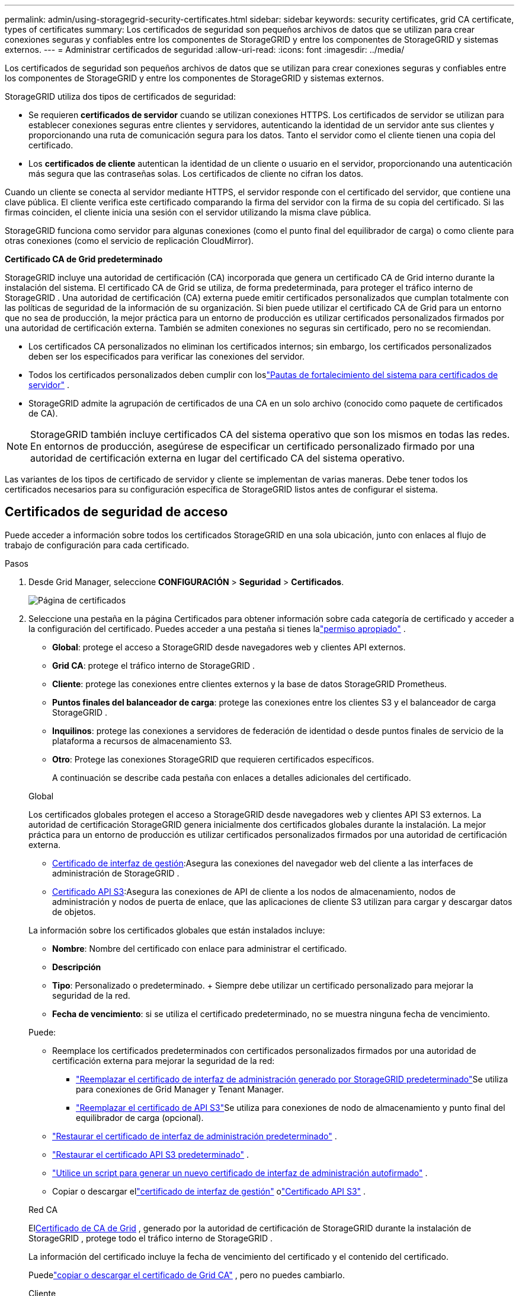 ---
permalink: admin/using-storagegrid-security-certificates.html 
sidebar: sidebar 
keywords: security certificates, grid CA certificate, types of certificates 
summary: Los certificados de seguridad son pequeños archivos de datos que se utilizan para crear conexiones seguras y confiables entre los componentes de StorageGRID y entre los componentes de StorageGRID y sistemas externos. 
---
= Administrar certificados de seguridad
:allow-uri-read: 
:icons: font
:imagesdir: ../media/


[role="lead"]
Los certificados de seguridad son pequeños archivos de datos que se utilizan para crear conexiones seguras y confiables entre los componentes de StorageGRID y entre los componentes de StorageGRID y sistemas externos.

StorageGRID utiliza dos tipos de certificados de seguridad:

* Se requieren *certificados de servidor* cuando se utilizan conexiones HTTPS.  Los certificados de servidor se utilizan para establecer conexiones seguras entre clientes y servidores, autenticando la identidad de un servidor ante sus clientes y proporcionando una ruta de comunicación segura para los datos.  Tanto el servidor como el cliente tienen una copia del certificado.
* Los *certificados de cliente* autentican la identidad de un cliente o usuario en el servidor, proporcionando una autenticación más segura que las contraseñas solas.  Los certificados de cliente no cifran los datos.


Cuando un cliente se conecta al servidor mediante HTTPS, el servidor responde con el certificado del servidor, que contiene una clave pública. El cliente verifica este certificado comparando la firma del servidor con la firma de su copia del certificado. Si las firmas coinciden, el cliente inicia una sesión con el servidor utilizando la misma clave pública.

StorageGRID funciona como servidor para algunas conexiones (como el punto final del equilibrador de carga) o como cliente para otras conexiones (como el servicio de replicación CloudMirror).

*Certificado CA de Grid predeterminado*

StorageGRID incluye una autoridad de certificación (CA) incorporada que genera un certificado CA de Grid interno durante la instalación del sistema. El certificado CA de Grid se utiliza, de forma predeterminada, para proteger el tráfico interno de StorageGRID . Una autoridad de certificación (CA) externa puede emitir certificados personalizados que cumplan totalmente con las políticas de seguridad de la información de su organización.  Si bien puede utilizar el certificado CA de Grid para un entorno que no sea de producción, la mejor práctica para un entorno de producción es utilizar certificados personalizados firmados por una autoridad de certificación externa.  También se admiten conexiones no seguras sin certificado, pero no se recomiendan.

* Los certificados CA personalizados no eliminan los certificados internos; sin embargo, los certificados personalizados deben ser los especificados para verificar las conexiones del servidor.
* Todos los certificados personalizados deben cumplir con loslink:../harden/hardening-guideline-for-server-certificates.html["Pautas de fortalecimiento del sistema para certificados de servidor"] .
* StorageGRID admite la agrupación de certificados de una CA en un solo archivo (conocido como paquete de certificados de CA).



NOTE: StorageGRID también incluye certificados CA del sistema operativo que son los mismos en todas las redes.  En entornos de producción, asegúrese de especificar un certificado personalizado firmado por una autoridad de certificación externa en lugar del certificado CA del sistema operativo.

Las variantes de los tipos de certificado de servidor y cliente se implementan de varias maneras.  Debe tener todos los certificados necesarios para su configuración específica de StorageGRID listos antes de configurar el sistema.



== Certificados de seguridad de acceso

Puede acceder a información sobre todos los certificados StorageGRID en una sola ubicación, junto con enlaces al flujo de trabajo de configuración para cada certificado.

.Pasos
. Desde Grid Manager, seleccione *CONFIGURACIÓN* > *Seguridad* > *Certificados*.
+
image::security_certificates.png[Página de certificados]

. Seleccione una pestaña en la página Certificados para obtener información sobre cada categoría de certificado y acceder a la configuración del certificado.  Puedes acceder a una pestaña si tienes lalink:admin-group-permissions.html["permiso apropiado"] .
+
** *Global*: protege el acceso a StorageGRID desde navegadores web y clientes API externos.
** *Grid CA*: protege el tráfico interno de StorageGRID .
** *Cliente*: protege las conexiones entre clientes externos y la base de datos StorageGRID Prometheus.
** *Puntos finales del balanceador de carga*: protege las conexiones entre los clientes S3 y el balanceador de carga StorageGRID .
** *Inquilinos*: protege las conexiones a servidores de federación de identidad o desde puntos finales de servicio de la plataforma a recursos de almacenamiento S3.
** *Otro*: Protege las conexiones StorageGRID que requieren certificados específicos.
+
A continuación se describe cada pestaña con enlaces a detalles adicionales del certificado.

+
[role="tabbed-block"]
====
.Global
--
Los certificados globales protegen el acceso a StorageGRID desde navegadores web y clientes API S3 externos.  La autoridad de certificación StorageGRID genera inicialmente dos certificados globales durante la instalación.  La mejor práctica para un entorno de producción es utilizar certificados personalizados firmados por una autoridad de certificación externa.

*** <<Certificado de interfaz de gestión>>:Asegura las conexiones del navegador web del cliente a las interfaces de administración de StorageGRID .
*** <<Certificado API S3>>:Asegura las conexiones de API de cliente a los nodos de almacenamiento, nodos de administración y nodos de puerta de enlace, que las aplicaciones de cliente S3 utilizan para cargar y descargar datos de objetos.


La información sobre los certificados globales que están instalados incluye:

*** *Nombre*: Nombre del certificado con enlace para administrar el certificado.
*** *Descripción*
*** *Tipo*: Personalizado o predeterminado.  + Siempre debe utilizar un certificado personalizado para mejorar la seguridad de la red.
*** *Fecha de vencimiento*: si se utiliza el certificado predeterminado, no se muestra ninguna fecha de vencimiento.


Puede:

*** Reemplace los certificados predeterminados con certificados personalizados firmados por una autoridad de certificación externa para mejorar la seguridad de la red:
+
**** link:configuring-custom-server-certificate-for-grid-manager-tenant-manager.html["Reemplazar el certificado de interfaz de administración generado por StorageGRID predeterminado"]Se utiliza para conexiones de Grid Manager y Tenant Manager.
**** link:configuring-custom-server-certificate-for-storage-node.html["Reemplazar el certificado de API S3"]Se utiliza para conexiones de nodo de almacenamiento y punto final del equilibrador de carga (opcional).


*** link:configuring-custom-server-certificate-for-grid-manager-tenant-manager.html#restore-the-default-management-interface-certificate["Restaurar el certificado de interfaz de administración predeterminado"] .
*** link:configuring-custom-server-certificate-for-storage-node.html#restore-the-default-s3-api-certificate["Restaurar el certificado API S3 predeterminado"] .
*** link:configuring-custom-server-certificate-for-grid-manager-tenant-manager.html#use-a-script-to-generate-a-new-self-signed-management-interface-certificate["Utilice un script para generar un nuevo certificado de interfaz de administración autofirmado"] .
*** Copiar o descargar ellink:configuring-custom-server-certificate-for-grid-manager-tenant-manager.html#download-or-copy-the-management-interface-certificate["certificado de interfaz de gestión"] olink:configuring-custom-server-certificate-for-storage-node.html#download-or-copy-the-s3-api-certificate["Certificado API S3"] .


--
.Red CA
--
El<<gridca_details,Certificado de CA de Grid>> , generado por la autoridad de certificación de StorageGRID durante la instalación de StorageGRID , protege todo el tráfico interno de StorageGRID .

La información del certificado incluye la fecha de vencimiento del certificado y el contenido del certificado.

Puedelink:copying-storagegrid-system-ca-certificate.html["copiar o descargar el certificado de Grid CA"] , pero no puedes cambiarlo.

--
.Cliente
--
<<adminclientcert_details,Certificados de cliente>>, generado por una autoridad de certificación externa, protege las conexiones entre las herramientas de monitoreo externas y la base de datos StorageGRID Prometheus.

La tabla de certificados tiene una fila para cada certificado de cliente configurado e indica si el certificado se puede usar para acceder a la base de datos de Prometheus, junto con la fecha de vencimiento del certificado.

Puede:

*** link:configuring-administrator-client-certificates.html#add-client-certificates["Cargar o generar un nuevo certificado de cliente."]
*** Seleccione un nombre de certificado para mostrar los detalles del certificado donde podrá:
+
**** link:configuring-administrator-client-certificates.html#edit-client-certificates["Cambiar el nombre del certificado del cliente."]
**** link:configuring-administrator-client-certificates.html#edit-client-certificates["Establecer el permiso de acceso de Prometheus."]
**** link:configuring-administrator-client-certificates.html#edit-client-certificates["Cargar y reemplazar el certificado del cliente."]
**** link:configuring-administrator-client-certificates.html#download-or-copy-client-certificates["Copie o descargue el certificado del cliente."]
**** link:configuring-administrator-client-certificates.html#remove-client-certificates["Eliminar el certificado del cliente."]


*** Seleccione *Acciones* para acceder rápidamentelink:configuring-administrator-client-certificates.html#edit-client-certificates["editar"] ,link:configuring-administrator-client-certificates.html#attach-new-client-certificate["adjuntar"] , olink:configuring-administrator-client-certificates.html#remove-client-certificates["eliminar"] un certificado de cliente.  Puede seleccionar hasta 10 certificados de cliente y eliminarlos a la vez usando *Acciones* > *Eliminar*.


--
.Puntos finales del balanceador de carga
--
<<Certificado de punto final del balanceador de carga,Certificados de punto final del balanceador de carga>>Asegure las conexiones entre los clientes S3 y el servicio StorageGRID Load Balancer en los nodos de puerta de enlace y los nodos de administración.

La tabla de puntos finales del equilibrador de carga tiene una fila para cada punto final del equilibrador de carga configurado e indica si se utiliza el certificado de API S3 global o un certificado de punto final del equilibrador de carga personalizado para el punto final.  También se muestra la fecha de vencimiento de cada certificado.


NOTE: Los cambios en un certificado de punto final pueden tardar hasta 15 minutos en aplicarse a todos los nodos.

Puede:

*** link:configuring-load-balancer-endpoints.html["Ver un punto final del balanceador de carga"], incluidos los detalles de su certificado.
*** link:../fabricpool/creating-load-balancer-endpoint-for-fabricpool.html["Especifique un certificado de punto final del equilibrador de carga para FabricPool."]
*** link:configuring-load-balancer-endpoints.html["Utilice el certificado API global de S3"]en lugar de generar un nuevo certificado de punto final del equilibrador de carga.


--
.Inquilinos
--
Los inquilinos pueden utilizar<<Certificado de federación de identidad,certificados de servidor de federación de identidad>> o<<Certificado de punto final de servicios de plataforma,certificados de punto final del servicio de plataforma>> para proteger sus conexiones con StorageGRID.

La tabla de inquilinos tiene una fila para cada inquilino e indica si cada inquilino tiene permiso para usar su propia fuente de identidad o servicios de plataforma.

Puede:

*** link:../tenant/signing-in-to-tenant-manager.html["Seleccione un nombre de inquilino para iniciar sesión en el Administrador de inquilinos"]
*** link:../tenant/using-identity-federation.html["Seleccione un nombre de inquilino para ver los detalles de la federación de identidad del inquilino"]
*** link:../tenant/editing-platform-services-endpoint.html["Seleccione el nombre de un inquilino para ver los detalles de los servicios de la plataforma de inquilinos"]
*** link:../tenant/creating-platform-services-endpoint.html["Especifique un certificado de punto final del servicio de plataforma durante la creación del punto final"]


--
.Otro
--
StorageGRID utiliza otros certificados de seguridad para fines específicos.  Estos certificados se enumeran por su nombre funcional.  Otros certificados de seguridad incluyen:

*** <<Certificado de punto final del grupo de almacenamiento en la nube,Certificados de grupo de almacenamiento en la nube>>
*** <<Certificado de notificación de alerta por correo electrónico,Certificados de notificación de alertas por correo electrónico>>
*** <<Certificado de servidor syslog externo,Certificados de servidor syslog externo>>
*** <<grid-federation-certificate,Certificados de conexión de la federación de red>>
*** <<Certificado de federación de identidad,Certificados de federación de identidad>>
*** <<Certificado de servidor de administración de claves (KMS),Certificados de servidor de administración de claves (KMS)>>
*** <<Certificado de inicio de sesión único (SSO),Certificados de inicio de sesión único>>


La información indica el tipo de certificado que utiliza una función y las fechas de vencimiento de sus certificados de servidor y cliente, según corresponda.  Al seleccionar un nombre de función, se abre una pestaña del navegador donde puede ver y editar los detalles del certificado.


NOTE: Solo puede ver y acceder a la información de otros certificados si tiene lalink:admin-group-permissions.html["permiso apropiado"] .

Puede:

*** link:../ilm/creating-cloud-storage-pool.html["Especifique un certificado de grupo de almacenamiento en la nube para S3, C2S S3 o Azure"]
*** link:../monitor/email-alert-notifications.html["Especificar un certificado para notificaciones de alerta por correo electrónico"]
*** link:../monitor/configure-audit-messages.html#use-external-syslog-server["Utilice un certificado para un servidor syslog externo"]
*** link:grid-federation-manage-connection.html#rotate-connection-certificates["Rotar certificados de conexión de federación de red"]
*** link:using-identity-federation.html["Ver y editar un certificado de federación de identidad"]
*** link:kms-adding.html["Cargar certificados de cliente y servidor del servidor de administración de claves (KMS)"]
*** link:creating-relying-party-trusts-in-ad-fs.html#create-a-relying-party-trust-manually["Especificar manualmente un certificado SSO para una relación de confianza de usuario autenticado"]


--
====






== Detalles del certificado de seguridad

A continuación se describe cada tipo de certificado de seguridad, con enlaces a las instrucciones de implementación.



=== Certificado de interfaz de gestión

[cols="1a,1a,1a,1a"]
|===
| Tipo de certificado | Descripción | Ubicación de navegación | Detalles 


 a| 
Servidor
 a| 
Autentica la conexión entre los navegadores web del cliente y la interfaz de administración de StorageGRID , lo que permite a los usuarios acceder a Grid Manager y Tenant Manager sin advertencias de seguridad.

Este certificado también autentica las conexiones de la API de administración de red y la API de administración de inquilinos.

Puede utilizar el certificado predeterminado creado durante la instalación o cargar un certificado personalizado.
 a| 
*CONFIGURACIÓN* > *Seguridad* > *Certificados*, seleccione la pestaña *Global* y luego seleccione *Certificado de interfaz de administración*
 a| 
link:configuring-custom-server-certificate-for-grid-manager-tenant-manager.html["Configurar certificados de interfaz de administración"]

|===


=== Certificado API S3

[cols="1a,1a,1a,1a"]
|===
| Tipo de certificado | Descripción | Ubicación de navegación | Detalles 


 a| 
Servidor
 a| 
Autentica conexiones seguras de cliente S3 a un nodo de almacenamiento y a puntos finales del balanceador de carga (opcional).
 a| 
*CONFIGURACIÓN* > *Seguridad* > *Certificados*, seleccione la pestaña *Global* y luego seleccione *Certificado API S3*
 a| 
link:configuring-custom-server-certificate-for-storage-node.html["Configurar certificados de API S3"]

|===


=== Certificado de CA de Grid

Ver el<<gridca_details,Descripción del certificado de CA de Grid predeterminado>> .



=== Certificado de cliente administrador

[cols="1a,1a,1a,1a"]
|===
| Tipo de certificado | Descripción | Ubicación de navegación | Detalles 


 a| 
Cliente
 a| 
Se instala en cada cliente, lo que permite que StorageGRID autentique el acceso de clientes externos.

* Permite que los clientes externos autorizados accedan a la base de datos StorageGRID Prometheus.
* Permite la monitorización segura de StorageGRID mediante herramientas externas.

 a| 
*CONFIGURACIÓN* > *Seguridad* > *Certificados* y luego seleccione la pestaña *Cliente*
 a| 
link:configuring-administrator-client-certificates.html["Configurar certificados de cliente"]

|===


=== Certificado de punto final del balanceador de carga

[cols="1a,1a,1a,1a"]
|===
| Tipo de certificado | Descripción | Ubicación de navegación | Detalles 


 a| 
Servidor
 a| 
Autentica la conexión entre los clientes S3 y el servicio StorageGRID Load Balancer en los nodos de puerta de enlace y los nodos de administración.  Puede cargar o generar un certificado de equilibrador de carga cuando configura un punto final de equilibrador de carga.  Las aplicaciones cliente utilizan el certificado del equilibrador de carga cuando se conectan a StorageGRID para guardar y recuperar datos de objetos.

También puedes utilizar una versión personalizada del global<<Certificado API S3>> Certificado para autenticar conexiones al servicio Load Balancer.  Si el certificado global se utiliza para autenticar las conexiones del balanceador de carga, no es necesario cargar ni generar un certificado separado para cada punto final del balanceador de carga.

*Nota:* El certificado utilizado para la autenticación del equilibrador de carga es el certificado más usado durante el funcionamiento normal de StorageGRID .
 a| 
*CONFIGURACIÓN* > *Red* > *Puntos finales del balanceador de carga*
 a| 
* link:configuring-load-balancer-endpoints.html["Configurar los puntos finales del balanceador de carga"]
* link:../fabricpool/creating-load-balancer-endpoint-for-fabricpool.html["Crear un punto final de balanceador de carga para FabricPool"]


|===


=== Certificado de punto final del grupo de almacenamiento en la nube

[cols="1a,1a,1a,1a"]
|===
| Tipo de certificado | Descripción | Ubicación de navegación | Detalles 


 a| 
Servidor
 a| 
Autentica la conexión desde un grupo de almacenamiento en la nube StorageGRID a una ubicación de almacenamiento externa, como S3 Glacier o Microsoft Azure Blob Storage.  Se requiere un certificado diferente para cada tipo de proveedor de nube.
 a| 
*ILM* > *Grupos de almacenamiento*
 a| 
link:../ilm/creating-cloud-storage-pool.html["Crear un grupo de almacenamiento en la nube"]

|===


=== Certificado de notificación de alerta por correo electrónico

[cols="1a,1a,1a,1a"]
|===
| Tipo de certificado | Descripción | Ubicación de navegación | Detalles 


 a| 
Servidor y cliente
 a| 
Autentica la conexión entre un servidor de correo electrónico SMTP y StorageGRID que se utiliza para notificaciones de alerta.

* Si las comunicaciones con el servidor SMTP requieren seguridad de la capa de transporte (TLS), debe especificar el certificado CA del servidor de correo electrónico.
* Especifique un certificado de cliente solo si el servidor de correo electrónico SMTP requiere certificados de cliente para la autenticación.

 a| 
*ALERTAS* > *Configuración de correo electrónico*
 a| 
link:../monitor/email-alert-notifications.html["Configurar notificaciones por correo electrónico para alertas"]

|===


=== Certificado de servidor syslog externo

[cols="1a,1a,1a,1a"]
|===
| Tipo de certificado | Descripción | Ubicación de navegación | Detalles 


 a| 
Servidor
 a| 
Autentica la conexión TLS o RELP/TLS entre un servidor syslog externo que registra eventos en StorageGRID.

*Nota:* No se requiere un certificado de servidor syslog externo para conexiones TCP, RELP/TCP y UDP a un servidor syslog externo.
 a| 
*CONFIGURACIÓN* > *Monitoreo* > *Servidor de auditoría y syslog*
 a| 
link:../monitor/configure-audit-messages.html#use-external-syslog-server["Utilice un servidor syslog externo"]

|===


=== [[grid-federation-certificate]]Certificado de conexión de federación de red

[cols="1a,1a,1a,1a"]
|===
| Tipo de certificado | Descripción | Ubicación de navegación | Detalles 


 a| 
Servidor y cliente
 a| 
Autenticar y cifrar la información enviada entre el sistema StorageGRID actual y otra red en una conexión de federación de redes.
 a| 
*CONFIGURACIÓN* > *Sistema* > *Federación de red*
 a| 
* link:grid-federation-create-connection.html["Crear conexiones de federación de red"]
* link:grid-federation-manage-connection.html#rotate_grid_fed_certificates["Rotar certificados de conexión"]


|===


=== Certificado de federación de identidad

[cols="1a,1a,1a,1a"]
|===
| Tipo de certificado | Descripción | Ubicación de navegación | Detalles 


 a| 
Servidor
 a| 
Autentica la conexión entre StorageGRID y un proveedor de identidad externo, como Active Directory, OpenLDAP u Oracle Directory Server.  Se utiliza para la federación de identidad, que permite que los grupos de administradores y los usuarios sean gestionados por un sistema externo.
 a| 
*CONFIGURACIÓN* > *Control de acceso* > *Federación de identidades*
 a| 
link:using-identity-federation.html["Utilizar la federación de identidades"]

|===


=== Certificado de servidor de administración de claves (KMS)

[cols="1a,1a,1a,1a"]
|===
| Tipo de certificado | Descripción | Ubicación de navegación | Detalles 


 a| 
Servidor y cliente
 a| 
Autentica la conexión entre StorageGRID y un servidor de administración de claves externo (KMS), que proporciona claves de cifrado a los nodos del dispositivo StorageGRID .
 a| 
*CONFIGURACIÓN* > *Seguridad* > *Servidor de gestión de claves*
 a| 
link:kms-adding.html["Agregar servidor de administración de claves (KMS)"]

|===


=== Certificado de punto final de servicios de plataforma

[cols="1a,1a,1a,1a"]
|===
| Tipo de certificado | Descripción | Ubicación de navegación | Detalles 


 a| 
Servidor
 a| 
Autentica la conexión del servicio de la plataforma StorageGRID a un recurso de almacenamiento S3.
 a| 
*Administrador de inquilinos* > *ALMACENAMIENTO (S3)* > *Puntos finales de servicios de plataforma*
 a| 
link:../tenant/creating-platform-services-endpoint.html["Crear punto final de servicios de plataforma"]

link:../tenant/editing-platform-services-endpoint.html["Editar el punto final de los servicios de la plataforma"]

|===


=== Certificado de inicio de sesión único (SSO)

[cols="1a,1a,1a,1a"]
|===
| Tipo de certificado | Descripción | Ubicación de navegación | Detalles 


 a| 
Servidor
 a| 
Autentica la conexión entre los servicios de federación de identidad, como los Servicios de federación de Active Directory (AD FS) y StorageGRID , que se utilizan para solicitudes de inicio de sesión único (SSO).
 a| 
*CONFIGURACIÓN* > *Control de acceso* > *Inicio de sesión único*
 a| 
link:configuring-sso.html["Configurar el inicio de sesión único"]

|===


== Ejemplos de certificados



=== Ejemplo 1: Servicio de balanceo de carga

En este ejemplo, StorageGRID actúa como servidor.

. Configura un punto final del equilibrador de carga y carga o genera un certificado de servidor en StorageGRID.
. Configura una conexión de cliente S3 al punto final del equilibrador de carga y carga el mismo certificado en el cliente.
. Cuando el cliente desea guardar o recuperar datos, se conecta al punto final del balanceador de carga mediante HTTPS.
. StorageGRID responde con el certificado del servidor, que contiene una clave pública, y con una firma basada en la clave privada.
. El cliente verifica este certificado comparando la firma del servidor con la firma de su copia del certificado. Si las firmas coinciden, el cliente inicia una sesión utilizando la misma clave pública.
. El cliente envía datos de objetos a StorageGRID.




=== Ejemplo 2: Servidor de administración de claves externo (KMS)

En este ejemplo, StorageGRID actúa como cliente.

. Al utilizar el software de servidor de administración de claves externo, configura StorageGRID como un cliente KMS y obtiene un certificado de servidor firmado por una CA, un certificado de cliente público y la clave privada para el certificado de cliente.
. Con Grid Manager, configura un servidor KMS y carga los certificados del servidor y del cliente y la clave privada del cliente.
. Cuando un nodo StorageGRID necesita una clave de cifrado, realiza una solicitud al servidor KMS que incluye datos del certificado y una firma basada en la clave privada.
. El servidor KMS valida la firma del certificado y decide que puede confiar en StorageGRID.
. El servidor KMS responde utilizando la conexión validada.

